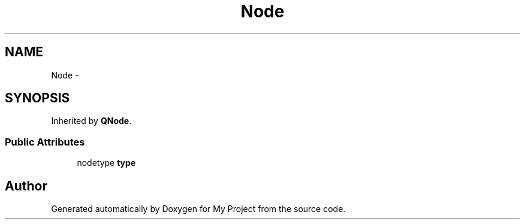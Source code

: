 .TH "Node" 3 "Fri Oct 9 2015" "My Project" \" -*- nroff -*-
.ad l
.nh
.SH NAME
Node \- 
.SH SYNOPSIS
.br
.PP
.PP
Inherited by \fBQNode\fP\&.
.SS "Public Attributes"

.in +1c
.ti -1c
.RI "nodetype \fBtype\fP"
.br
.in -1c

.SH "Author"
.PP 
Generated automatically by Doxygen for My Project from the source code\&.
